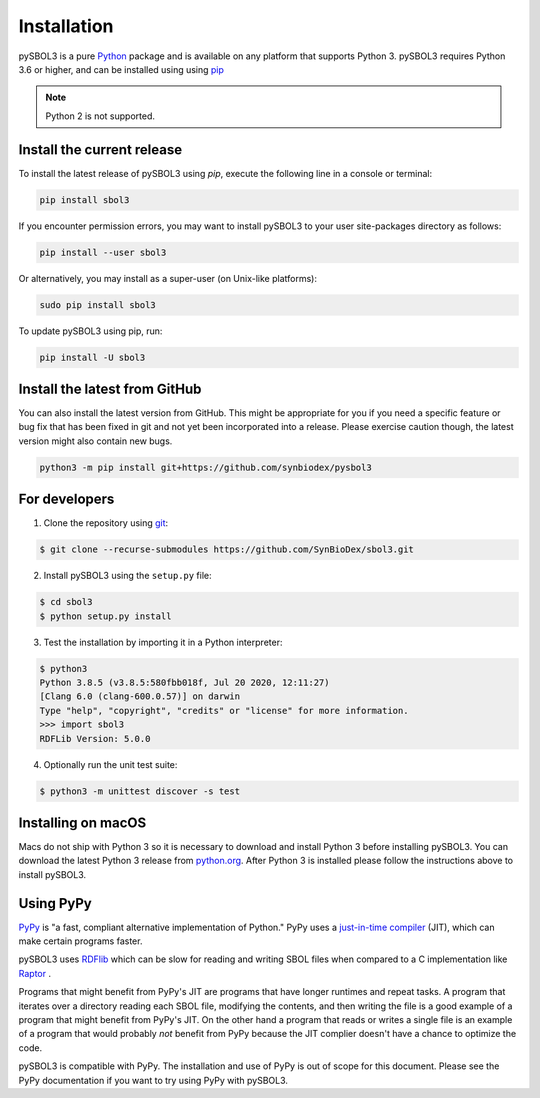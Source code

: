Installation
======================

pySBOL3 is a pure `Python <https://www.python.org>`_ package and is
available on any platform that supports Python 3.  pySBOL3 requires
Python 3.6 or higher, and can be installed using using `pip
<https://pypi.org/project/pip/>`_

.. note:: Python 2 is not supported.


Install the current release
---------------------------

To install the latest release of pySBOL3 using `pip`, execute the
following line in a console or terminal:

.. code::

        pip install sbol3

If you encounter permission errors, you may want to install pySBOL3 to
your user site-packages directory as follows:

.. code::

        pip install --user sbol3

Or alternatively, you may install as a super-user (on Unix-like
platforms):

.. code::

        sudo pip install sbol3

To update pySBOL3 using pip, run:

.. code::

        pip install -U sbol3


Install the latest from GitHub
------------------------------

You can also install the latest version from GitHub. This might be
appropriate for you if you need a specific feature or bug fix that has
been fixed in git and not yet been incorporated into a release. Please
exercise caution though, the latest version might also contain new
bugs.

.. code::

        python3 -m pip install git+https://github.com/synbiodex/pysbol3


For developers
----------------------

1. Clone the repository using `git <https://git-scm.com/>`_:

.. code::

        $ git clone --recurse-submodules https://github.com/SynBioDex/sbol3.git

2. Install pySBOL3 using the ``setup.py`` file:

.. code::

        $ cd sbol3
        $ python setup.py install

3. Test the installation by importing it in a Python interpreter:

.. code::

        $ python3
	Python 3.8.5 (v3.8.5:580fbb018f, Jul 20 2020, 12:11:27)
	[Clang 6.0 (clang-600.0.57)] on darwin
	Type "help", "copyright", "credits" or "license" for more information.
	>>> import sbol3
	RDFLib Version: 5.0.0


4. Optionally run the unit test suite:

.. code::

        $ python3 -m unittest discover -s test


Installing on macOS
----------------------

Macs do not ship with Python 3 so it is necessary to download and
install Python 3 before installing pySBOL3. You can download the
latest Python 3 release from `python.org
<https://www.python.org>`_. After Python 3 is installed please follow
the instructions above to install pySBOL3.

Using PyPy
----------------------

`PyPy <https://www.pypy.org>`_ is "a fast, compliant alternative
implementation of Python." PyPy uses a
`just-in-time compiler <https://en.wikipedia.org/wiki/Just-in-time_compilation>`_
(JIT), which can make certain programs faster.

pySBOL3 uses `RDFlib <https://github.com/RDFLib/rdflib>`_ which can be
slow for reading and writing SBOL files when compared to a C
implementation like `Raptor <http://librdf.org/raptor/>`_ .

Programs that might benefit from PyPy's JIT are programs that have
longer runtimes and repeat tasks. A program that iterates over a
directory reading each SBOL file, modifying the contents, and then
writing the file is a good example of a program that might benefit
from PyPy's JIT. On the other hand a program that reads or writes a
single file is an example of a program that would probably *not*
benefit from PyPy because the JIT complier doesn't have a chance to
optimize the code.

pySBOL3 is compatible with PyPy. The installation and use of PyPy is
out of scope for this document. Please see the PyPy documentation if
you want to try using PyPy with pySBOL3.
